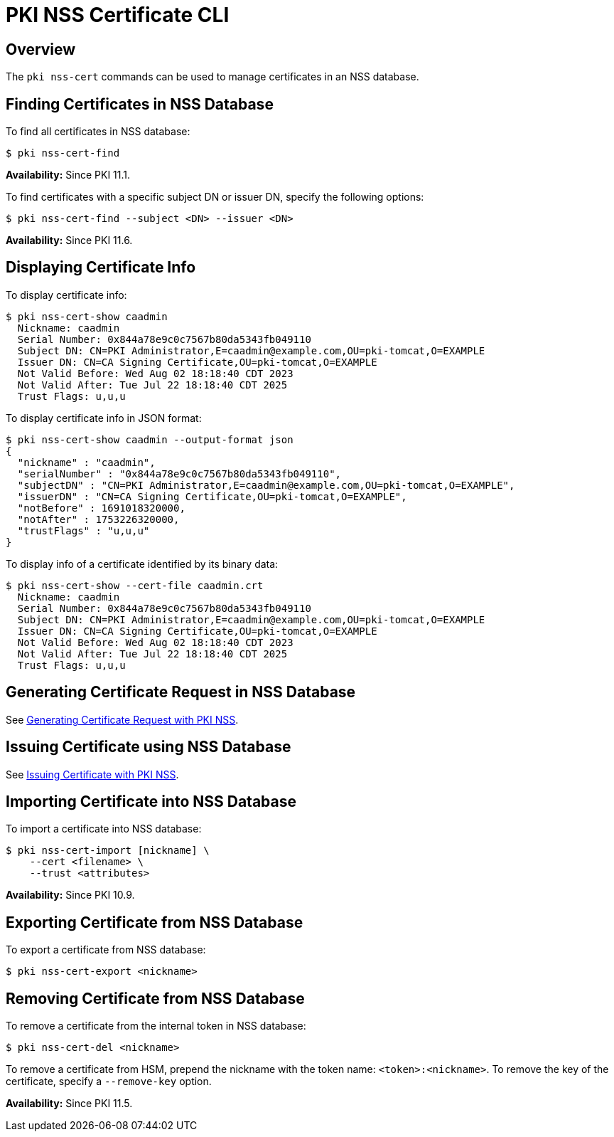 // copied from https://github.com/dogtagpki/pki/wiki/PKI-NSS-Certificate-CLI

= PKI NSS Certificate CLI =

== Overview ==

The `pki nss-cert` commands can be used to manage certificates in an NSS database.

== Finding Certificates in NSS Database ==

To find all certificates in NSS database:

----
$ pki nss-cert-find
----

**Availability:** Since PKI 11.1.

To find certificates with a specific subject DN or issuer DN, specify the following options:

----
$ pki nss-cert-find --subject <DN> --issuer <DN>
----

**Availability:** Since PKI 11.6.

== Displaying Certificate Info ==

To display certificate info:

----
$ pki nss-cert-show caadmin
  Nickname: caadmin
  Serial Number: 0x844a78e9c0c7567b80da5343fb049110
  Subject DN: CN=PKI Administrator,E=caadmin@example.com,OU=pki-tomcat,O=EXAMPLE
  Issuer DN: CN=CA Signing Certificate,OU=pki-tomcat,O=EXAMPLE
  Not Valid Before: Wed Aug 02 18:18:40 CDT 2023
  Not Valid After: Tue Jul 22 18:18:40 CDT 2025
  Trust Flags: u,u,u
----

To display certificate info in JSON format:

----
$ pki nss-cert-show caadmin --output-format json
{
  "nickname" : "caadmin",
  "serialNumber" : "0x844a78e9c0c7567b80da5343fb049110",
  "subjectDN" : "CN=PKI Administrator,E=caadmin@example.com,OU=pki-tomcat,O=EXAMPLE",
  "issuerDN" : "CN=CA Signing Certificate,OU=pki-tomcat,O=EXAMPLE",
  "notBefore" : 1691018320000,
  "notAfter" : 1753226320000,
  "trustFlags" : "u,u,u"
}
----

To display info of a certificate identified by its binary data:

----
$ pki nss-cert-show --cert-file caadmin.crt
  Nickname: caadmin
  Serial Number: 0x844a78e9c0c7567b80da5343fb049110
  Subject DN: CN=PKI Administrator,E=caadmin@example.com,OU=pki-tomcat,O=EXAMPLE
  Issuer DN: CN=CA Signing Certificate,OU=pki-tomcat,O=EXAMPLE
  Not Valid Before: Wed Aug 02 18:18:40 CDT 2023
  Not Valid After: Tue Jul 22 18:18:40 CDT 2025
  Trust Flags: u,u,u
----

== Generating Certificate Request in NSS Database ==

See link:Generating-Certificate-Request-with-PKI-NSS[Generating Certificate Request with PKI NSS].

== Issuing Certificate using NSS Database ==

See link:Issuing-Certificate-with-PKI-NSS[Issuing Certificate with PKI NSS].

== Importing Certificate into NSS Database ==

To import a certificate into NSS database:

----
$ pki nss-cert-import [nickname] \
    --cert <filename> \
    --trust <attributes>
----

**Availability:** Since PKI 10.9.

== Exporting Certificate from NSS Database ==

To export a certificate from NSS database:

----
$ pki nss-cert-export <nickname>
----

== Removing Certificate from NSS Database ==

To remove a certificate from the internal token in NSS database:

----
$ pki nss-cert-del <nickname>
----

To remove a certificate from HSM, prepend the nickname with the token name: `<token>:<nickname>`.
To remove the key of the certificate, specify a `--remove-key` option.

**Availability:** Since PKI 11.5.

